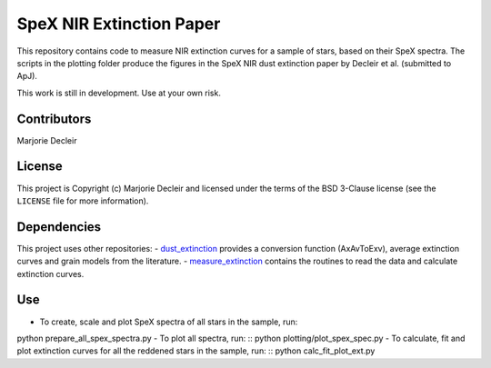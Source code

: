 SpeX NIR Extinction Paper
=========================

This repository contains code to measure NIR extinction curves for a sample of stars, based on their SpeX spectra. The scripts in the plotting folder produce the figures in the SpeX NIR dust extinction paper by Decleir et al. (submitted to ApJ).

This work is still in development. Use at your own risk.


Contributors
------------

Marjorie Decleir


License
-------

This project is Copyright (c) Marjorie Decleir and licensed under
the terms of the BSD 3-Clause license (see the ``LICENSE`` file for more information).


Dependencies
------------

This project uses other repositories:
- `dust_extinction <https://github.com/karllark/dust_extinction>`_ provides a conversion function (AxAvToExv), average extinction curves and grain models from the literature.
- `measure_extinction <https://github.com/karllark/measure_extinction>`_ contains the routines to read the data and calculate extinction curves.


Use
---

- To create, scale and plot SpeX spectra of all stars in the sample, run: ::
python prepare_all_spex_spectra.py
- To plot all spectra, run: ::
python plotting/plot_spex_spec.py
- To calculate, fit and plot extinction curves for all the reddened stars in the sample, run: ::
python calc_fit_plot_ext.py
